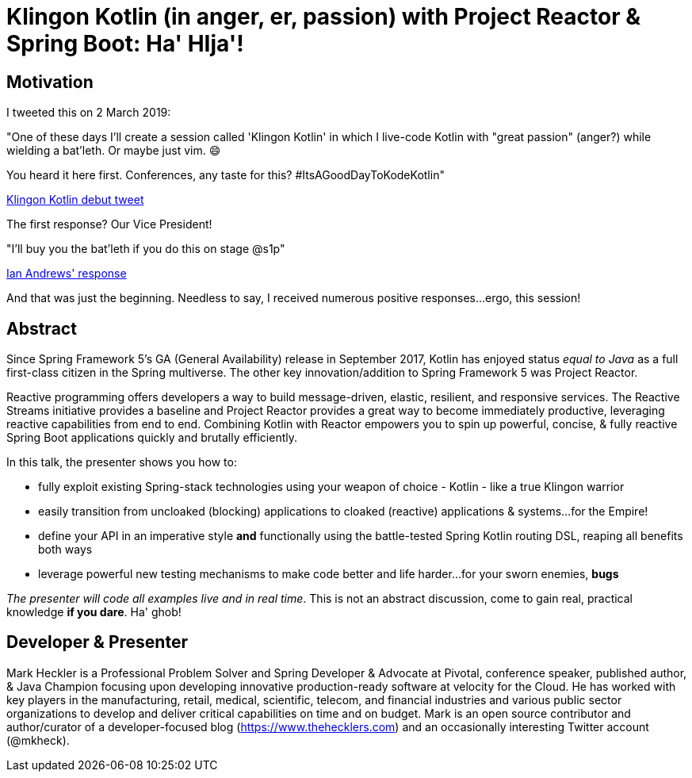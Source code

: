 = Klingon Kotlin (in anger, er, passion) with Project Reactor & Spring Boot: Ha' HIja'!

== Motivation

I tweeted this on 2 March 2019:

"One of these days I'll create a session called 'Klingon Kotlin' in which I live-code Kotlin with "great passion" (anger?) while wielding a bat'leth. Or maybe just vim. 😄

You heard it here first. Conferences, any taste for this? #ItsAGoodDayToKodeKotlin"

link:https://twitter.com/mkheck/status/1101890974958141442[Klingon Kotlin debut tweet]

The first response? Our Vice President!

"I’ll buy you the bat’leth if you do this on stage @s1p"

link:https://twitter.com/IanAndrewsDC/status/1102020896678649857[Ian Andrews' response]

And that was just the beginning. Needless to say, I received numerous positive responses...ergo, this session!

== Abstract

Since Spring Framework 5's GA (General Availability) release in September 2017, Kotlin has enjoyed status _equal to Java_ as a full first-class citizen in the Spring multiverse. The other key innovation/addition to Spring Framework 5 was Project Reactor.

Reactive programming offers developers a way to build message-driven, elastic, resilient, and responsive services. The Reactive Streams initiative provides a baseline and Project Reactor provides a great way to become immediately productive, leveraging reactive capabilities from end to end. Combining Kotlin with Reactor empowers you to spin up powerful, concise, & fully reactive Spring Boot applications quickly and brutally efficiently.

In this talk, the presenter shows you how to:

* fully exploit existing Spring-stack technologies using your weapon of choice - Kotlin - like a true Klingon warrior
* easily transition from uncloaked (blocking) applications to cloaked (reactive) applications & systems...for the Empire!
* define your API in an imperative style *and* functionally using the battle-tested Spring Kotlin routing DSL, reaping all benefits both ways
* leverage powerful new testing mechanisms to make code better and life harder...for your sworn enemies, *bugs*

_The presenter will code all examples live and in real time_. This is not an abstract discussion, come to gain real, practical knowledge *if you dare*. Ha' ghob!

== Developer & Presenter

Mark Heckler is a Professional Problem Solver and Spring Developer & Advocate at Pivotal, conference speaker, published author, & Java Champion focusing upon developing innovative production-ready software at velocity for the Cloud. He has worked with key players in the manufacturing, retail, medical, scientific, telecom, and financial industries and various public sector organizations to develop and deliver critical capabilities on time and on budget. Mark is an open source contributor and author/curator of a developer-focused blog (https://www.thehecklers.com) and an occasionally interesting Twitter account (@mkheck).
